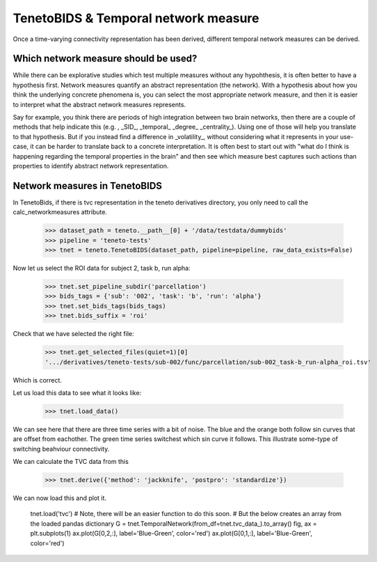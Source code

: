 TenetoBIDS & Temporal network measure
========================

Once a time-varying connectivity representation has been derived, different temporal network measures can be derived. 

Which network measure should be used? 
------------------------------------

While there can be explorative studies which test multiple measures without any hypohthesis, it is often better to have a 
hypothesis first. Network measures quantify an abstract representation (the network). With a hypothesis about how you think the underlying 
concrete phenomena is, you can select the most appropriate network measure, and then it is easier to interpret what the abstract network measures represents. 

Say for example, you think there are periods of high integration between two brain networks, then there are a couple of methods 
that help indicate this (e.g. , _SID_, _temporal_ _degree_ _centrality_). Using one of those will help you translate 
to that hypothesis. But if you instead find a difference in _volatility_, without considering what it represents in your use-case, 
it can be harder to translate back to a concrete interpretation. It is often best to start out with "what do I think is happening regarding the temporal properties in the brain" and 
then see which measure best captures such actions than properties to identify abstract network representation.

Network measures in TenetoBIDS
-------------------------------

In TenetoBids, if there is tvc representation in the teneto derivatives directory, you only need to call the calc_networkmeasures attribute.

    >>> dataset_path = teneto.__path__[0] + '/data/testdata/dummybids'
    >>> pipeline = 'teneto-tests'
    >>> tnet = teneto.TenetoBIDS(dataset_path, pipeline=pipeline, raw_data_exists=False)

Now let us select the ROI data for subject 2, task b, run alpha:

    >>> tnet.set_pipeline_subdir('parcellation')
    >>> bids_tags = {'sub': '002', 'task': 'b', 'run': 'alpha'}
    >>> tnet.set_bids_tags(bids_tags)
    >>> tnet.bids_suffix = 'roi'

Check that we have selected the right file:

    >>> tnet.get_selected_files(quiet=1)[0]
    '.../derivatives/teneto-tests/sub-002/func/parcellation/sub-002_task-b_run-alpha_roi.tsv'

Which is correct. 

Let us load this data to see what it looks like: 

    >>> tnet.load_data()

.. plot:: 
    import numpy as np 
    import matplotlib.pyplot as plt
    import pandas as pd
    import teneto  
    # hodecode data 
    dataset_path = teneto.__path__[0] + '/data/testdata/dummybids'
    data_path = '/derivatives/teneto-tests/sub-002/func/parcellation/sub-002_task-b_run-alpha_roi.tsv'
    data = pd.read_csv(dataset_path + data_path, sep='\t', index_col=[0])
    fig, ax = plt.subplots(1)
    ax.plot(data.transpose())
    ax.set_xlabel('Time')
    ax.set_xticks(np.arange(49,200,50))
    ax.set_xticklabels(np.arange(50,201,50))
    fig.show() 

We can see here that there are three time series with a bit of noise. The blue and the orange both follow sin curves that are offset from eachother. 
The green time series switchest which sin curve it follows. This illustrate some-type of switching beahviour connectivity. 

We can calculate the TVC data from this

    >>> tnet.derive({'method': 'jackknife', 'postpro': 'standardize'})

We can now load this and plot it. 

    tnet.load('tvc')
    # Note, there will be an easier function to do this soon. 
    # But the below creates an array from the loaded pandas dictionary 
    G = tnet.TemporalNetwork(from_df=tnet.tvc_data_).to_array()
    fig, ax = plt.subplots(1)
    ax.plot(G[0,2,:], label='Blue-Green', color='red')
    ax.plot(G[0,1,:], label='Blue-Green', color='red')


.. plot:: 
    import numpy as np 
    import matplotlib.pyplot as plt
    import pandas as pd
    import teneto  
    # hodecode data 
    dataset_path = teneto.__path__[0] + '/data/testdata/dummybids'
    data_path = '/derivatives/teneto-tests/sub-002/func/tvc/sub-002_task-b_run-alpha_tvcconn.tsv'
    data = pd.read_csv(dataset_path + data_path, sep='\t', index_col=[0])
    fig, ax = plt.subplots(1)
    ax.plot(data.transpose())
    ax.set_xlabel('Time')
    ax.set_xticks(np.arange(49,200,50))
    ax.set_xticklabels(np.arange(50,201,50))
    fig.show() 
